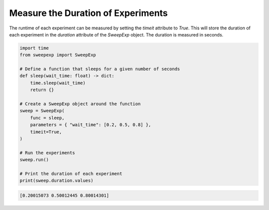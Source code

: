 Measure the Duration of Experiments
===================================
The runtime of each experiment can be measured by setting the `timeit` attribute
to `True`. This will store the duration of each experiment in the `duration`
attribute of the `SweepExp` object. The duration is measured in seconds.

.. code-block::

    import time
    from sweepexp import SweepExp

    # Define a function that sleeps for a given number of seconds
    def sleep(wait_time: float) -> dict:
        time.sleep(wait_time)
        return {}

    # Create a SweepExp object around the function
    sweep = SweepExp(
        func = sleep,
        parameters = { "wait_time": [0.2, 0.5, 0.8] },
        timeit=True,
    )

    # Run the experiments
    sweep.run()

    # Print the duration of each experiment
    print(sweep.duration.values)

.. code-block::

    [0.20015073 0.50012445 0.80014301]
